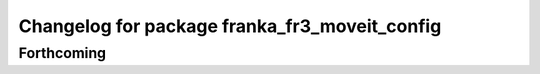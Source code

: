 ^^^^^^^^^^^^^^^^^^^^^^^^^^^^^^^^^^^^^^^^^^^^^^
Changelog for package franka_fr3_moveit_config
^^^^^^^^^^^^^^^^^^^^^^^^^^^^^^^^^^^^^^^^^^^^^^

Forthcoming
-----------

